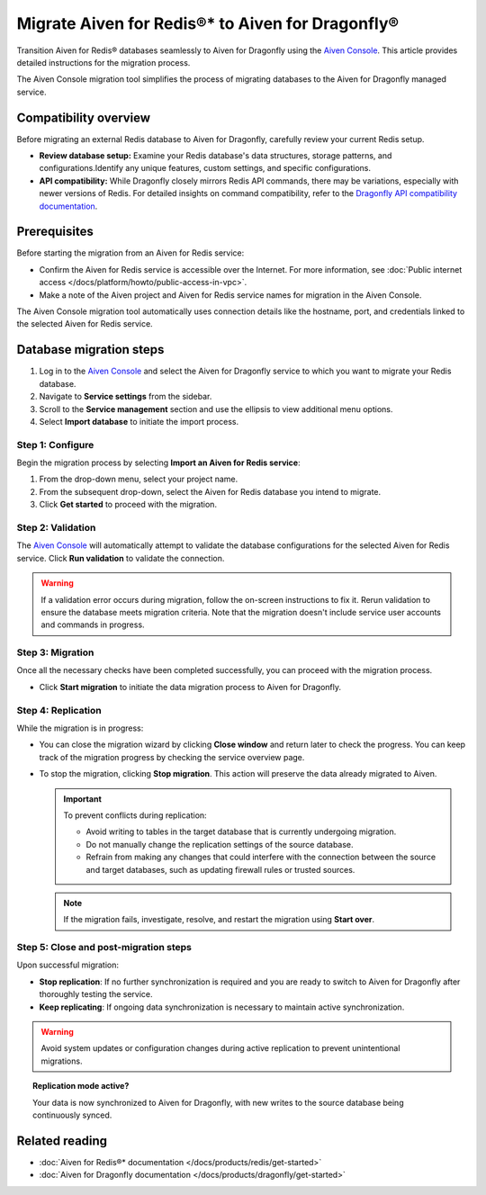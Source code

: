 Migrate Aiven for Redis®* to Aiven for Dragonfly®
==============================================================

Transition Aiven for Redis® databases seamlessly to Aiven for Dragonfly using the `Aiven Console <https://console.aiven.io/>`_. This article provides detailed instructions for the migration process.

The Aiven Console migration tool simplifies the process of migrating databases to the Aiven for Dragonfly managed service.

Compatibility overview
-----------------------
Before migrating an external Redis database to Aiven for Dragonfly, carefully review your current Redis setup.

* **Review database setup:** Examine your Redis database's data structures, storage patterns, and configurations.Identify any unique features, custom settings, and specific configurations.

* **API compatibility:** While Dragonfly closely mirrors Redis API commands, there may be variations, especially with newer versions of Redis. For detailed insights on command compatibility, refer to the `Dragonfly API compatibility documentation <https://www.dragonflydb.io/docs/command-reference/compatibility>`_.


Prerequisites 
-------------------------------------------
Before starting the migration from an Aiven for Redis service:

* Confirm the Aiven for Redis service is accessible over the Internet. For more information, see :doc:`Public internet access </docs/platform/howto/public-access-in-vpc>`.
* Make a note of the Aiven project and Aiven for Redis service names for migration in the Aiven Console.

The Aiven Console migration tool automatically uses connection details like the hostname, port, and credentials linked to the selected Aiven for Redis service.


Database migration steps
--------------------------

1.  Log in to the `Aiven Console <https://console.aiven.io/>`_ and select the Aiven for Dragonfly service to which you want to migrate your Redis database.
2. Navigate to **Service settings** from the sidebar.
3. Scroll to the **Service management** section and use the ellipsis to view additional menu options.
4. Select **Import database** to initiate the import process.



Step 1: Configure
'''''''''''''''''''
Begin the migration process by selecting **Import an Aiven for Redis service**:

1. From the drop-down menu, select your project name.
2. From the subsequent drop-down, select the Aiven for Redis database you intend to migrate.
3. Click **Get started** to proceed with the migration.


Step 2: Validation
''''''''''''''''''''''
The `Aiven Console <https://console.aiven.io/>`_ will automatically attempt to validate the database configurations for the selected Aiven for Redis service. Click **Run validation** to validate the connection. 

.. warning:: 

   If a validation error occurs during migration, follow the on-screen instructions to fix it. Rerun validation to ensure the database meets migration criteria. Note that the migration doesn't include service user accounts and commands in progress.


Step 3: Migration
''''''''''''''''''''
Once all the necessary checks have been completed successfully, you can proceed with the migration process.

* Click **Start migration** to initiate the data migration process to Aiven for Dragonfly.



Step 4: Replication
''''''''''''''''''''

While the migration is in progress:

* You can close the migration wizard by clicking **Close window** and return later to check the progress. You can keep track of the migration progress by checking the service overview page.
* To stop the migration, clicking **Stop migration**. This action will preserve the data already migrated to Aiven.

  .. important::

   To prevent conflicts during replication:

   * Avoid writing to tables in the target database that is currently undergoing migration.
   * Do not manually change the replication settings of the source database.
   * Refrain from making any changes that could interfere with the connection between the source and target databases, such as updating firewall rules or trusted sources.

  .. note::

   If the migration fails, investigate, resolve, and restart the migration using **Start over**.



Step 5: Close and post-migration steps
'''''''''''''''''''''''''''''''''''''''''

Upon successful migration:

* **Stop replication**: If no further synchronization is required and you are ready to switch to Aiven for Dragonfly after thoroughly testing the service.

* **Keep replicating**: If ongoing data synchronization is necessary to maintain active synchronization.

.. warning::

   Avoid system updates or configuration changes during active replication to prevent unintentional migrations.


.. topic:: Replication mode active?
   
   Your data is now synchronized to Aiven for Dragonfly, with new writes to the source database being continuously synced.


Related reading
---------------

* :doc:`Aiven for Redis®* documentation </docs/products/redis/get-started>`
* :doc:`Aiven for Dragonfly documentation </docs/products/dragonfly/get-started>`




